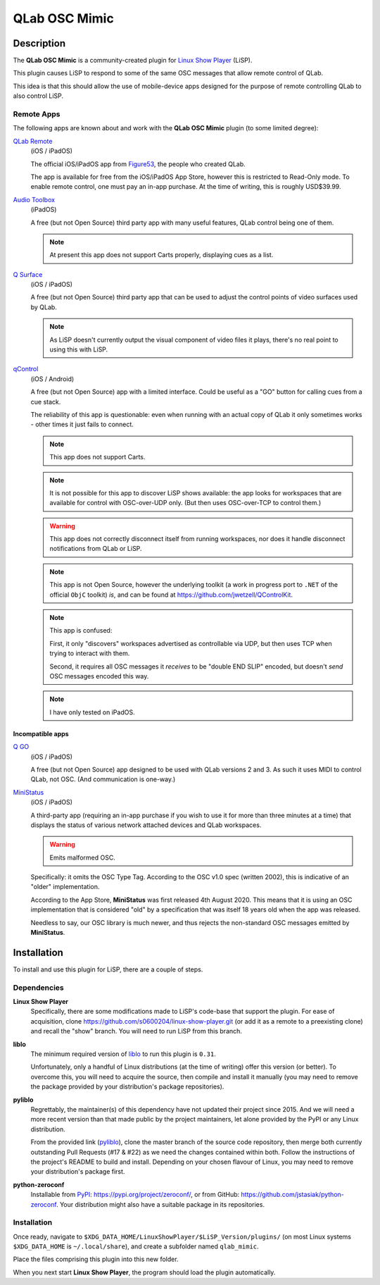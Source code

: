QLab OSC Mimic
==============

Description
-----------

The **QLab OSC Mimic** is a community-created plugin for `Linux Show Player`_
(LiSP).

This plugin causes LiSP to respond to some of the same OSC messages that 
allow remote control of QLab.

This idea is that this should allow the use of mobile-device apps designed
for the purpose of remote controlling QLab to also control LiSP.


Remote Apps
"""""""""""

The following apps are known about and work with the **QLab OSC Mimic** plugin
(to some limited degree):

`QLab Remote`_
  (iOS / iPadOS)

  The official iOS/iPadOS app from Figure53_, the people who created QLab.

  The app is available for free from the iOS/iPadOS App Store, however this is
  restricted to Read-Only mode. To enable remote control, one must pay an in-app
  purchase. At the time of writing, this is roughly USD$39.99.

`Audio Toolbox`_
  (iPadOS)

  A free (but not Open Source) third party app with many useful features, QLab
  control being one of them.

  .. note:: At present this app does not support Carts properly, displaying cues
            as a list.

`Q Surface`_
  (iOS / iPadOS)

  A free (but not Open Source) third party app that can be used to adjust the
  control points of video surfaces used by QLab.

  .. note:: As LiSP doesn't currently output the visual component of video files
            it plays, there's no real point to using this with LiSP.

`qControl`_
  (iOS / Android)

  A free (but not Open Source) app with a limited interface. Could be useful as
  a "GO" button for calling cues from a cue stack.

  The reliability of this app is questionable: even when running with an actual
  copy of QLab it only sometimes works - other times it just fails to connect.

  .. note:: This app does not support Carts.

  .. note:: It is not possible for this app to discover LiSP shows available:
            the app looks for workspaces that are available for control with
            OSC-over-UDP only. (But then uses OSC-over-TCP to control them.)

  .. warning:: This app does not correctly disconnect itself from running
               workspaces, nor does it handle disconnect notifications from QLab
               or LiSP.

  .. note:: This app is not Open Source, however the underlying toolkit (a work
            in progress port to ``.NET`` of the official ``ObjC`` toolkit) *is*,
            and can be found at https://github.com/jwetzell/QControlKit.

  .. note:: This app is confused:

            First, it only "discovers" workspaces advertised as controllable via
            UDP, but then uses TCP when trying to interact with them.

            Second, it requires all OSC messages it *receives* to be "double END
            SLIP" encoded, but doesn't *send* OSC messages encoded this way.

  .. note:: I have only tested on iPadOS.


Incompatible apps
'''''''''''''''''

`Q GO`_
  (iOS / iPadOS)

  A free (but not Open Source) app designed to be used with QLab versions 2 and
  3. As such it uses MIDI to control QLab, not OSC. (And communication is
  one-way.)

`MiniStatus`_
  (iOS / iPadOS)

  A third-party app (requiring an in-app purchase if you wish to use it for more
  than three minutes at a time) that displays the status of various network
  attached devices and QLab workspaces.

  .. warning:: Emits malformed OSC.

  Specifically: it omits the OSC Type Tag. According to the OSC v1.0 spec
  (written 2002), this is indicative of an "older" implementation.

  According to the App Store, **MiniStatus** was first released 4th August 2020.
  This means that it is using an OSC implementation that is considered "old" by
  a specification that was itself 18 years old when the app was released.

  Needless to say, our OSC library is much newer, and thus rejects the
  non-standard OSC messages emitted by **MiniStatus**.


Installation
------------

To install and use this plugin for LiSP, there are a couple of steps.

Dependencies
""""""""""""

**Linux Show Player**
  Specifically, there are some modifications made to LiSP's code-base that
  support the plugin. For ease of acquisition, clone
  https://github.com/s0600204/linux-show-player.git (or add it as a remote to a
  preexisting clone) and recall the "show" branch. You will need to run LiSP
  from this branch.

**liblo**
  The minimum required version of liblo_ to run this plugin is ``0.31``.

  Unfortunately, only a handful of Linux distributions (at the time of writing)
  offer this version (or better). To overcome this, you will need to acquire the
  source, then compile and install it manually (you may need to remove the
  package provided by your distribution's package repositories).

**pyliblo**
  Regrettably, the maintainer(s) of this dependency have not updated their
  project since 2015. And we will need a more recent version than that made
  public by the project maintainers, let alone provided by the PyPI or any
  Linux distribution.

  From the provided link (pyliblo_), clone the master branch of the source code
  repository, then merge both currently outstanding Pull Requests (#17 & #22) as
  we need the changes contained within both. Follow the instructions of the
  project's README to build and install. Depending on your chosen flavour of
  Linux, you may need to remove your distribution's package first.

**python-zeroconf**
  Installable from PyPI_: https://pypi.org/project/zeroconf/, or from GitHub:
  https://github.com/jstasiak/python-zeroconf. Your distribution might also have
  a suitable package in its repositories.


Installation
""""""""""""

Once ready, navigate to ``$XDG_DATA_HOME/LinuxShowPlayer/$LiSP_Version/plugins/``
(on most Linux systems ``$XDG_DATA_HOME`` is ``~/.local/share``), and create a
subfolder named ``qlab_mimic``.

Place the files comprising this plugin into this new folder.

When you next start **Linux Show Player**, the program should load the plugin
automatically.


.. _Linux Show Player: https://github.com/FrancescoCeruti/linux-show-player
.. _QLab Remote: https://qlab.app/qlab-remote/
.. _Figure53: https://figure53.com/
.. _Audio Toolbox: https://www.danielhiggott.com/the-audio-toolbox
.. _Q Surface: https://audioapps.nl/app/Q-Surface
.. _Q GO: https://audioapps.nl/app/Q-GO
.. _qControl: https://jwetzell.com/projects/qcontroller/
.. _MiniStatus: https://apps.apple.com/gb/app/ministatus/id1510960205
.. _liblo: https://github.com/radarsat1/liblo
.. _pyliblo: https://github.com/dsacre/pyliblo
.. _PyPI: https://pypi.org
